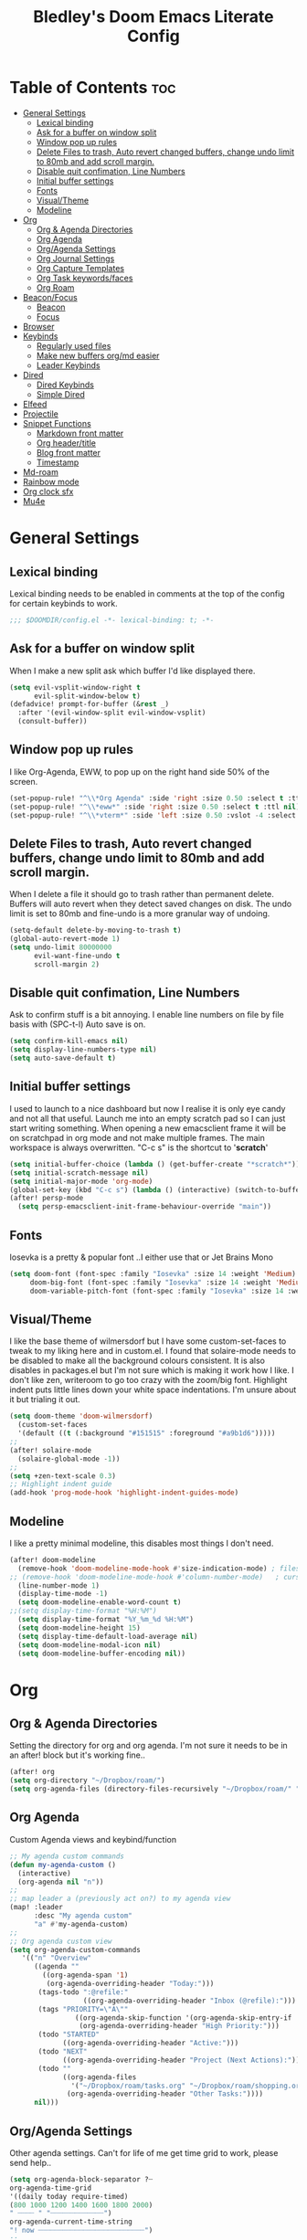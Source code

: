 #+TITLE: Bledley's Doom Emacs Literate Config
#+ID: 2023_07_21_1853
#+PROPERTY: header-args:emacs-lisp
#+OPTIONS: toc:4

* Table of Contents :toc:
- [[#general-settings][General Settings]]
  - [[#lexical-binding][Lexical binding]]
  - [[#ask-for-a-buffer-on-window-split][Ask for a buffer on window split]]
  - [[#window-pop-up-rules][Window pop up rules]]
  - [[#delete-files-to-trash-auto-revert-changed-buffers-change-undo-limit-to-80mb-and-add-scroll-margin][Delete Files to trash, Auto revert changed buffers, change undo limit to 80mb and add scroll margin.]]
  - [[#disable-quit-confimation-line-numbers][Disable quit confimation, Line Numbers]]
  - [[#initial-buffer-settings][Initial buffer settings]]
  - [[#fonts][Fonts]]
  - [[#visualtheme][Visual/Theme]]
  - [[#modeline][Modeline]]
- [[#org][Org]]
  - [[#org--agenda-directories][Org & Agenda Directories]]
  - [[#org-agenda][Org Agenda]]
  - [[#orgagenda-settings][Org/Agenda Settings]]
  - [[#org-journal-settings][Org Journal Settings]]
  - [[#org-capture-templates][Org Capture Templates]]
  - [[#org-task-keywordsfaces][Org Task keywords/faces]]
  - [[#org-roam][Org Roam]]
- [[#beaconfocus][Beacon/Focus]]
  - [[#beacon][Beacon]]
  - [[#focus][Focus]]
- [[#browser][Browser]]
- [[#keybinds][Keybinds]]
  - [[#regularly-used-files][Regularly used files]]
  - [[#make-new-buffers-orgmd-easier][Make new buffers org/md easier]]
  - [[#leader-keybinds][Leader Keybinds]]
- [[#dired][Dired]]
  - [[#dired-keybinds][Dired Keybinds]]
  - [[#simple-dired][Simple Dired]]
- [[#elfeed][Elfeed]]
- [[#projectile][Projectile]]
- [[#snippet-functions][Snippet Functions]]
  - [[#markdown-front-matter][Markdown front matter]]
  - [[#org-headertitle][Org header/title]]
  - [[#blog-front-matter][Blog front matter]]
  - [[#timestamp][Timestamp]]
- [[#md-roam][Md-roam]]
- [[#rainbow-mode][Rainbow mode]]
- [[#org-clock-sfx][Org clock sfx]]
- [[#mu4e][Mu4e]]

* General Settings
** Lexical binding
Lexical binding needs to be enabled in comments at the top of the config for certain keybinds to work.

#+begin_src emacs-lisp
;;; $DOOMDIR/config.el -*- lexical-binding: t; -*-
#+end_src

** Ask for a buffer on window split
When I make a new split ask which buffer I'd like displayed there.

#+begin_src emacs-lisp
(setq evil-vsplit-window-right t
      evil-split-window-below t)
(defadvice! prompt-for-buffer (&rest _)
  :after '(evil-window-split evil-window-vsplit)
  (consult-buffer))
#+end_src

** Window pop up rules
I like Org-Agenda, EWW, to pop up on the right hand side 50% of the screen.

#+begin_src emacs-lisp
(set-popup-rule! "^\\*Org Agenda" :side 'right :size 0.50 :select t :ttl nil)
(set-popup-rule! "^\\*eww*" :side 'right :size 0.50 :select t :ttl nil)
(set-popup-rule! "^\\*vterm*" :side 'left :size 0.50 :vslot -4 :select t :quit nil :ttl nil)
#+end_src

** Delete Files to trash, Auto revert changed buffers, change undo limit to 80mb and add scroll margin.
When I delete a file it should go to trash rather than permanent delete.
Buffers will auto revert when they detect saved changes on disk.
The undo limit is set to 80mb and fine-undo is a more granular way of undoing.

#+begin_src emacs-lisp
(setq-default delete-by-moving-to-trash t)
(global-auto-revert-mode 1)
(setq undo-limit 80000000
      evil-want-fine-undo t
      scroll-margin 2)
#+end_src

** Disable quit confimation, Line Numbers
Ask to confirm stuff is a bit annoying.
I enable line numbers on file by file basis with (SPC-t-l)
Auto save is on.

#+begin_src emacs-lisp
(setq confirm-kill-emacs nil)
(setq display-line-numbers-type nil)
(setq auto-save-default t)
#+end_src

** Initial buffer settings
I used to launch to a nice dashboard but now I realise it is only eye candy and not all that useful. Launch me into an empty scratch pad so I can just start writing something.
When opening a new emacsclient frame it will be on scratchpad in org mode and not make multiple frames. The main workspace is always overwritten. "C-c s" is the shortcut to '*scratch*'

#+begin_src emacs-lisp
(setq initial-buffer-choice (lambda () (get-buffer-create "*scratch*")))
(setq initial-scratch-message nil)
(setq initial-major-mode 'org-mode)
(global-set-key (kbd "C-c s") (lambda () (interactive) (switch-to-buffer "*scratch*")))
(after! persp-mode
  (setq persp-emacsclient-init-frame-behaviour-override "main"))
#+end_src

** Fonts
Iosevka is a pretty & popular font ..I either use that or Jet Brains Mono

 #+begin_src emacs-lisp
(setq doom-font (font-spec :family "Iosevka" :size 14 :weight 'Medium)
     doom-big-font (font-spec :family "Iosevka" :size 14 :weight 'Medium)
     doom-variable-pitch-font (font-spec :family "Iosevka" :size 14 :weight 'Medium))
 #+end_src

** Visual/Theme
I like the base theme of wilmersdorf but I have some custom-set-faces to tweak to my liking here and in custom.el. I found that solaire-mode needs to be disabled to make all the background colours consistent. It is also disables in packages.el but I'm not sure which is making it work how I like. I don't like zen, writeroom to go too crazy with the zoom/big font. Highlight indent puts little lines down your white space indentations. I'm unsure about it but trialing it out.

#+begin_src emacs-lisp
(setq doom-theme 'doom-wilmersdorf)
  (custom-set-faces
  '(default ((t (:background "#151515" :foreground "#a9b1d6")))))
;;
(after! solaire-mode
  (solaire-global-mode -1))
;;
(setq +zen-text-scale 0.3)
;; Highlight indent guide
(add-hook 'prog-mode-hook 'highlight-indent-guides-mode)
#+end_src

** Modeline
I like a pretty minimal modeline, this disables most things I don't need.

#+begin_src emacs-lisp
(after! doom-modeline
  (remove-hook 'doom-modeline-mode-hook #'size-indication-mode) ; filesize in modeline
;; (remove-hook 'doom-modeline-mode-hook #'column-number-mode)   ; cursor column in modeline
  (line-number-mode 1)
  (display-time-mode -1)
  (setq doom-modeline-enable-word-count t)
;;(setq display-time-format "%H:%M")
  (setq display-time-format "%Y_%m_%d %H:%M")
  (setq doom-modeline-height 15)
  (setq display-time-default-load-average nil)
  (setq doom-modeline-modal-icon nil)
  (setq doom-modeline-buffer-encoding nil))
#+end_src

* Org
** Org & Agenda Directories
Setting the directory for org and org agenda. I'm not sure it needs to be in an after! block but it's working fine..

#+begin_src emacs-lisp
(after! org
(setq org-directory "~/Dropbox/roam/")
(setq org-agenda-files (directory-files-recursively "~/Dropbox/roam/" "\\.org$"))
#+end_src

** Org Agenda
Custom Agenda views and keybind/function

#+begin_src emacs-lisp
;; My agenda custom commands
(defun my-agenda-custom ()
  (interactive)
  (org-agenda nil "n"))
;;
;; map leader a (previously act on?) to my agenda view
(map! :leader
      :desc "My agenda custom"
      "a" #'my-agenda-custom)
;;
;; Org agenda custom view
(setq org-agenda-custom-commands
   '(("n" "Overview"
      ((agenda ""
        ((org-agenda-span '1)
         (org-agenda-overriding-header "Today:")))
       (tags-todo ":@refile:"
                  ((org-agenda-overriding-header "Inbox (@refile):")))
       (tags "PRIORITY=\"A\""
                ((org-agenda-skip-function '(org-agenda-skip-entry-if 'todo 'done))
                 (org-agenda-overriding-header "High Priority:")))
       (todo "STARTED"
             ((org-agenda-overriding-header "Active:")))
       (todo "NEXT"
             ((org-agenda-overriding-header "Project (Next Actions):")))
       (todo ""
             ((org-agenda-files
               '("~/Dropbox/roam/tasks.org" "~/Dropbox/roam/shopping.org"))
              (org-agenda-overriding-header "Other Tasks:"))))
      nil)))
#+end_src

** Org/Agenda Settings
Other agenda settings. Can't for life of me get time grid to work, please send help..

#+begin_src emacs-lisp
(setq org-agenda-block-separator ?┈
org-agenda-time-grid
'((daily today require-timed)
(800 1000 1200 1400 1600 1800 2000)
" ┈┈┈┈ " "┈┈┈┈┈┈┈┈┈┈┈┈┈")
org-agenda-current-time-string
"! now ┈┈┈┈┈┈┈┈┈┈┈┈┈┈┈┈┈┈┈┈┈┈┈┈┈┈")
;;
(setq org-attach-id-dir "~/Dropbox/roam/assets/")
(setq org-startup-folded t)
(setq org-log-done 'time)
(setq org-clock-into-drawer t)
(setq org-deadline-warning-days 0)
(setq org-agenda-span 5
      org-agenda-start-day "-1")
(setq org-refile-targets (quote (("~/Dropbox/roam/tasks.org" :maxlevel . 6)
                                 ("~/Dropbox/roam/repeat.org" :level . 6)
                                 ("~/Dropbox/roam/bookmarks.org" :level . 6)
                                 ("~/Dropbox/roam/events.org" :level . 6)
                                 ("~/Dropbox/roam/goals.org" :level . 6)
                                 ("~/Dropbox/roam/archive.org" :level . 6)
                                 ("~/Dropbox/roam/reading.org" :level . 6)
                                 ("~/Dropbox/roam/shopping.org" :level . 6)
                                 ("~/Dropbox/roam/someday.org" :level . 6))))
(after! org
(setq! org-agenda-use-tag-inheritance t
      org-ellipsis " ▾ "
      org-hide-leading-stars t
      org-priority-highest '?A
      org-priority-lowest '?D
      org-default-priority '?C
      org-priority-faces '((?A :foreground "#989DAF")
                           (?B :foreground "#8C92A6")
                           (?C :foreground "#80869c")
                           (?D :foreground "#757C94"))))
;;
(add-hook! 'org-mode-hook 'org-fancy-priorities-mode)
(add-hook! 'org-agenda-mode-hook 'org-fancy-priorities-mode)
;;
(after! org-fancy-priorities
  (setq!
   org-fancy-priorities-list
   '("[A]" "[B]" "[C]" "[D]")
   ))
;; Place tags close to the right-hand side of the window - is this working?
(add-hook 'org-finalize-agenda-hook 'place-agenda-tags)
(defun place-agenda-tags ()
"Put the agenda tags by the right border of the agenda window."
(setq org-agenda-tags-column (- 4 (window-width)))
(org-agenda-align-tags))
;;
(require 'org-habit)
  (setq org-habit-following-days 7)
  (setq org-habit-preceding-days 30)
  (setq org-habit-show-habits t)
#+end_src

** Org Journal Settings
Journal settings a little bit mingled up with agenda stuff, I may rearrange this..

#+begin_src emacs-lisp
(after! org
(setq!
      org-journal-time-prefix "** "
      org-journal-date-prefix "* "
      org-journal-time-format "%H:%M"
      org-journal-date-format "%Y-%m-%d"
      org-journal-file-format "%Y_%m_%d.org"
      org-journal-dir "~/Dropbox/roam/journals/"
      org-superstar-headline-bullets-list '("◉" "○" "○" "○" "○" "○" "○")
      org-hide-emphasis-markers t
      org-agenda-start-with-log-mode t
      org-log-into-drawer t
      org-agenda-max-todos 10))
;;
(defun org-journal-find-location ()
  ;; Open today's journal, but specify a non-nil prefix argument in order to
  ;; inhibit inserting the heading; org-capture will insert the heading.
  (org-journal-new-entry t)
  (unless (eq org-journal-file-type 'daily)
    (org-narrow-to-subtree))
    (goto-char (point-max)))
;;
#+end_src

** Org Capture Templates
Quick capture templates are triggered with (SPC-n-n) and then the below prefix

#+begin_src emacs-lisp
(after! org
(setq! org-capture-templates
        '(("i" "Task" entry (file+olp "~/Dropbox/roam/tasks.org" "INBOX")
          "** TODO %?\n")
          ("n" "Quick Note" entry (file+olp "~/Dropbox/roam/tasks.org" "INBOX")
          "** %?\n%U\n")
          ("j" "Journal entry" plain (function org-journal-find-location)
                               "** %(format-time-string org-journal-time-format)\n  - %?")
          ("m" "Mail" entry (file+olp "~/Dropbox/roam/tasks.org" "EMAIL")
          "** TODO %a\n")
          ("t" "Text at point" entry (file+olp "~/Dropbox/roam/tasks.org" "INBOX")
          "** TODO %a\n")
         ("e" "Event" entry (file+olp "~/Dropbox/roam/events.org" "INBOX")
          "** EVENT %?%^{SCHEDULED}p" :empty-lines 1)
        ("b" "Bookmark" plain (file+olp "~/Dropbox/roam/tasks.org" "INBOX")
         "** %?")
        ("g" "Goal" plain (file+olp "~/Dropbox/roam/goals.org" "INBOX")
         (file "~/Dropbox/3_Resources/templates/tpl-goals.txt") :empty-lines 1)
         ("f" "Expenses" plain (file+olp "~/Dropbox/roam/expenses.org" "INBOX")
         "** %U - %^{Amount} %^{Summary} %^g" :prepend t)
        ("s" "Someday/Maybe" entry (file+olp "~/Dropbox/roam/someday.org" "INBOX")
          "* SOMEDAY %?\n %U\n" :empty-lines 1)
         ("w" "Weekly Review" plain (file+datetree "~/Dropbox/roam/weekly.org")
         (file "~/Dropbox/3_Resources/templates/tpl-weekly_review.txt") :empty-lines 1)
         ("r" "Reading List" plain (file+olp "~/Dropbox/roam/reading.org" "INBOX")
          "** %?" :empty-lines 1)
         ("l" "Shopping List" plain (file "~/Dropbox/roam/shopping.org")
         "* TODO %?" :empty-lines 0))))
#+end_src

** Org Task keywords/faces
Todo, task status names, colours and style.

#+begin_src emacs-lisp
(after! org
(setq! org-todo-keywords
      '((sequence
         "TODO(t)"
         "STARTED(s)"
         "NEXT(n)"
         "IDEA(i)"
         "GOAL(g)"
         "AREA(a)"
         "PROJECT(p)"
         "EVENT(e)"
         "REVIEW(r)"
         "SOMEDAY(y)"
         "|"
         "DONE(d)"
         "WAITING(w)"
         "CANCELLED(c)" ))))
(setq! org-todo-keyword-faces
      '(("TODO" :foreground "#C280a0" :weight bold)
       ("STARTED" :foreground "#66FFD6" :weight bold)
       ("NEXT" :foreground "#FFFBB8" :weight bold)
       ("IDEA" :foreground "#C280A0" :weight bold)
       ("SOMEDAY" :foreground "#AAAAE1" :weight bold)
       ("WAITING" :foreground "#AAAAE1" :weight bold)
       ("GOAL" :foreground "#65DDA3" :weight bold)
       ("AREA" :foreground "#8C8DFF" :weight bold)
       ("PROJECT" :foreground "#8C8DFF" :weight bold)
       ("EVENT" :foreground "#5099DA" :weight bold)
       ("REVIEW" :foreground "#8C8DFF" :weight bold)
       ("DONE" :foreground "#2FF9D1" :weight bold)
       ("CANCELLED" :foreground "#80869c" :weight bold))))
(after! org
(setq! org-tag-faces
   '(("@habit" :foreground "#C280a0")
     ("@important" :foreground "#c280a0"))))
#+end_src

** Org Roam
Org roam and dailies directory and capture templates for daily note. Use markdown files in Org Roam Md-roam see > [[https://github.com/nobiot/md-roam][Md-roam by nobiot]]

#+begin_src emacs-lisp
;; Org-roam
(after! org
(setq org-roam-directory "~/Dropbox/roam/")
(setq org-roam-file-extensions '("org" "md")) ; enable Org-roam for a markdown extension
(setq org-roam-completion-everywhere t)
;(setq org-roam-capture-templates ; theres something wrong with either this or the capture template below causing an error
;;   '(("n" "Daily Note" plain
;;      "%?"
;;      :if-new (file+head "${slug}-%<%Y_%m_%d>.md" "---
;;title: ${TITLE}\n#+DATE: %U\n
;---"))))
;
(setq org-roam-dailies-capture-templates
    '(("d" "default" entry "* %<%I:%M %p>: %?"
       :if-new (file+head "%<%Y_%m_%d>.org" "#+TITLE: %<%Y_%m_%d>\n#+ID: %<%Y-%m-%d-%H%M>\n#+FILETAGS: fleeting\n---\n* What's on your mind?\n* %<%Y-%m-%d>\n"))))
;;
(setq org-roam-dailies-directory "~/Dropbox/roam/journals/"))
;;
#+end_src

* Beacon/Focus
** Beacon
Flashy cursor on window switch.

#+begin_src emacs-lisp
;; Beacon global minor mode
(use-package! beacon) ;; Beacon
(after! beacon (beacon-mode 1))
;;
#+end_src

** Focus
Greys out out of focus text in writing mode.

#+begin_src emacs-lisp
;; Focus ;; TODO Test I don't think this should be here without any settings?
(use-package! focus)
;;
#+end_src

* Browser
Load links in Qutebrowser by default.

 #+begin_src emacs-lisp
;; Set browser
(setq browse-url-browser-function 'browse-url-generic
      browse-url-generic-program "qutebrowser")
;;(setq browse-url-browser-function 'eww-browse-url)
 #+end_src

* Keybinds
** Regularly used files
The zz/function is stolen from [[https://zzamboni.org/post/my-doom-emacs-configuration-with-commentary/][zzamboni.org]] "Note that this requires lexical binding to be enabled (see top of page) so that the lambda creates a closure, otherwise the keybindings don’t work."

#+begin_src emacs-lisp
;; Keyboard shortcuts for regularly used files
(defun zz/add-file-keybinding (key file &optional desc)
  (let ((key key)
        (file file)
        (desc desc))
    (map! :desc (or desc file)
          key
          (lambda () (interactive) (find-file file)))))
(zz/add-file-keybinding "C-c i" "~/Dropbox/roam/tasks.org" "tasks.org")
(zz/add-file-keybinding "C-c e" "~/Dropbox/roam/events.org" "events.org")
(zz/add-file-keybinding "C-c r" "~/Dropbox/roam/reading.org" "reading.org")
(zz/add-file-keybinding "C-c a" "~/Dropbox/roam/archive.org" "archive.org")
(zz/add-file-keybinding "C-c c" "~/dotfiles/.doom.d/config.org" "config.org")
;;
(global-set-key (kbd "C-c w") 'count-words)
(global-set-key (kbd "C-c n") 'now)
(global-set-key (kbd "C-c d") 'org-roam-dailies-goto-today)
(global-set-key (kbd "C-c y") 'org-roam-dailies-goto-yesterday)
(global-set-key (kbd "C-c m") 'global-hide-mode-line-mode)
(global-set-key (kbd "<f12>") 'writeroom-mode)
(global-set-key (kbd "<f11>") 'focus-mode)
(global-set-key (kbd "C-c b") 'elfeed-show-visit-gui)
(define-key global-map (kbd "C-c l") #'elfeed)
;;
#+end_src

** Make new buffers org/md easier
Make a new org and md buffer easier. Stolen from and thanks to [[https://tecosaur.github.io/emacs-config/config.html#pdf][tecosaur.github.io]]

#+begin_src emacs-lisp
(evil-define-command +evil-buffer-org-new (count file)
  "Creates a new ORG buffer replacing the current window, optionally
   editing a certain FILE"
  :repeat nil
  (interactive "P<f>")
  (if file
      (evil-edit file)
    (let ((buffer (generate-new-buffer "*new org*")))
      (set-window-buffer nil buffer)
      (with-current-buffer buffer
        (org-mode)
        (setq-local doom-real-buffer-p t)))))
(map! :leader
      (:prefix "n"
       :desc "New empty Org buffer" "O" #'+evil-buffer-org-new))
;;
;; Make a new md buffer easy
(evil-define-command +evil-buffer-md-new (count file)
  "Creates a new markdown buffer replacing the current window, optionally
   editing a certain FILE"
  :repeat nil
  (interactive "P<f>")
  (if file
      (evil-edit file)
    (let ((buffer (generate-new-buffer "*new md*")))
      (set-window-buffer nil buffer)
      (with-current-buffer buffer
        (markdown-mode)
        (setq-local doom-real-buffer-p t)))))
;;
(map! :leader
      (:prefix "n"
       :desc "New empty md buffer" "M" #'+evil-buffer-md-new))
;;
#+end_src

** Leader Keybinds
Take me to your leader. Convienient keybinds I use a lot.

#+begin_src emacs-lisp
(map! :leader
      (:prefix "n"
               :desc "Go to today's Daily Note" "d" #'org-roam-dailies-goto-today))
;
(map! :leader
      (:prefix "n"
               :desc "Go to yesterday's Daily Note" "D" #'org-roam-dailies-goto-yesterday))
;;
;; Remap space, space to switch to buffer instead of local files
(map! :leader
      :desc "Switch to buffer"
      "SPC" 'switch-to-buffer)
;;
;; Easier key for terminal popup
(map! :leader
      :desc "Vterm toggle"
      "v" '+vterm/toggle)
#+end_src

* Dired
** Dired Keybinds
TODO: Y for cut file isn't working correctly. I want this to be as ranger like as possible without the weird 'ranger mode' enabled.

#+begin_src emacs-lisp
(evil-define-key 'normal dired-mode-map
  (kbd "M-RET") 'dired-display-file
  (kbd "h") 'dired-up-directory
  (kbd "l") 'dired-find-file ; use dired-find-file instead of dired-open.
  (kbd "m") 'dired-mark
  (kbd "t") 'dired-toggle-marks
  (kbd "u") 'dired-unmark
  (kbd "U") 'dired-unmark-all-marks
  (kbd "y") 'dired-do-copy
  (kbd "c") 'dired-create-empty-file
  (kbd "D") 'dired-do-delete
  (kbd "J") 'dired-goto-file
  (kbd "M") 'dired-do-chmod
  (kbd "R") 'dired-do-rename
  (kbd "T") 'dired-do-touch
  (kbd "Y") 'dired-copy-filename-copy-filename-as-kill ; copies filename to kill ring.
  (kbd "Z") 'dired-do-compress
  (kbd "C") 'dired-create-directory
  (kbd "-") 'dired-do-kill-lines
  (kbd "n") 'evil-search-next
  (kbd "N") 'evil-search-previous
  (kbd "q") 'kill-this-buffer
  )
#+end_src

** Simple Dired
I don't need to see all the info columns. Can enable that when needed with "(" . I prefer the minimal look a bit like Ranger, I have 'all the icons' package working here too.

#+begin_src emacs-lisp
(defun my-dired-mode-setup ()
  "to be run as hook for `dired-mode'."
  (dired-hide-details-mode 1))
(add-hook 'dired-mode-hook 'my-dired-mode-setup)
#+end_src

* Elfeed
Elfeed settings

#+begin_src emacs-lisp
(require 'elfeed-org)
(after! elfeed
(elfeed-org)
(setq elfeed-search-filter "@1-day-ago +unread"
      elfeed-search-title-min-width 80
      elfeed-show-entry-switch #'pop-to-buffer
      shr-max-image-proportion 0.6)
(add-hook! 'elfeed-show-mode-hook (hide-mode-line-mode 1))
(add-hook! 'elfeed-search-update-hook #'hide-mode-line-mode)
 (defadvice! +rss-elfeed-wrap-h-nicer ()
    "Enhances an elfeed entry's readability by wrapping it to a width of
`fill-column' and centering it with `visual-fill-column-mode'."
    :override #'+rss-elfeed-wrap-h
    (setq-local truncate-lines nil
                shr-width 120
                visual-fill-column-center-text t
                default-text-properties '(line-height 1.1))
    (let ((inhibit-read-only t)
          (inhibit-modification-hooks t))
      (visual-fill-column-mode)
      (set-buffer-modified-p nil)))     )
;; browse article in gui browser instead of eww
(defun elfeed-show-visit-gui ()
  "Wrapper for elfeed-show-visit to use gui browser instead of eww"
  (interactive)
  (let ((browse-url-generic-program "xdg-open"))
    (elfeed-show-visit t)))
;; Note: The customize interface is also supported.
(setq rmh-elfeed-org-files (list "~/Dropbox/roam/elfeed.org"))
(add-hook! 'elfeed-search-mode-hook #'elfeed-update)
(after! elfeed-search
  (set-evil-initial-state! 'elfeed-search-mode 'normal))
(after! elfeed-show-mode
  (set-evil-initial-state! 'elfeed-show-mode   'normal))
;;
(after! evil-snipe
  (push 'elfeed-show-mode   evil-snipe-disabled-modes)
  (push 'elfeed-search-mode evil-snipe-disabled-modes))
;;
;; Tecosaur keybinds modified
(map! :map elfeed-search-mode-map
      :after elfeed-search
      [remap kill-this-buffer] "q"
      [remap kill-buffer] "q"
      :n doom-leader-key nil
      :n "c" #'+rss/quit
      :n "e" #'elfeed-update
      :n "z" #'elfeed-search-untag-all-unread
      :n "u" #'elfeed-search-tag-all-unread
      :n "s" #'elfeed-search-live-filter
      :n "x" #'elfeed-search-show-entry
      :n "p" #'elfeed-show-pdf
      :n "+" #'elfeed-search-tag-all
      :n "-" #'elfeed-search-untag-all
      :n "S" #'elfeed-search-set-filter
      :n "b" #'elfeed-search-browse-url
      :n "y" #'elfeed-search-yank)
(map! :map elfeed-show-mode-map
      :after elfeed-show
      [remap kill-this-buffer] "q"
      [remap kill-buffer] "q"
      :n doom-leader-key nil
      :nm "c" #'+rss/delete-pane
      :nm "o" #'ace-link-elfeed
      :nm "RET" #'org-ref-elfeed-add
      :nm "n" #'elfeed-show-next
      :nm "N" #'elfeed-show-prev
      :nm "p" #'elfeed-show-pdf
      :nm "+" #'elfeed-show-tag
      :nm "-" #'elfeed-show-untag
      :nm "s" #'elfeed-show-new-live-search
      :nm "y" #'elfeed-show-yank)
;;
(evil-define-key 'normal elfeed-show-mode-map
  (kbd "J") 'elfeed-goodies/split-show-next
  (kbd "K") 'elfeed-goodies/split-show-prev)
(evil-define-key 'normal elfeed-search-mode-map
  (kbd "J") 'elfeed-goodies/split-show-next
  (kbd "K") 'elfeed-goodies/split-show-prev)
#+end_src

* Projectile
Directories that show as projects in projectile,

 #+begin_src emacs-lisp
(setq projectile-project-search-path '("~/dotfiles/" "~/bleds_blog/" "~/Dropbox/roam/"))
 #+end_src

* Snippet Functions
Some useful snippet functions, I also use yasnippet for this but I like it to be here too..

** Markdown front matter
#+begin_src emacs-lisp
(defun my-md-front-matter ()
 (interactive)
 (insert "---\ntitle: ${title}\nid: %<%Y_%m_%d_%H%M>\ndate: %U\ntags: \n---\n")
 )
#+end_src

** Org header/title
#+begin_src emacs-lisp
(defun my-org-front-matter ()
 (interactive)
 (insert "#+TITLE: \n#+ID: \n#+FILETAGS: \n")
 )
#+end_src

** Blog front matter
#+begin_src emacs-lisp
(defun my-website-front-matter ()
 (interactive)
 (insert "---
layout: post
title: ""
date: 2023-00-00 00:00:00
categories:
---")
 )
;;
#+end_src

** Timestamp
Press this all the time for journal entries. Convienient keybind is above.

#+begin_src emacs-lisp
;; Timestamp
(defun now ()
 (interactive)
 (insert (format-time-string "** %H:%M")
 ))
;;
#+end_src

* Md-roam
Makes roam's features also consider Markdown files as part of the database. [[https://github.com/nobiot/md-roam]]

#+begin_src emacs-lisp
(use-package! md-roam
  :after org-roam
  :config
  (set-company-backend! 'markdown-mode 'company-capf)
  (setq org-roam-file-extensions '("org" "md"))
  (md-roam-mode 1)
  (org-roam-db-autosync-mode 1)
  (add-to-list 'org-roam-capture-templates
               '("n" "Node" plain "" :target
                 (file+head "${slug}.md"
                            "---\ntitle: ${title}\nid: %<%Y_%m_%d_%H%M>\ndate: %U\ntags: \n---\n")
                 :unnarrowed t))
  )
#+end_src

* Rainbow mode
Show me colour hex codes everywhere please..

#+begin_src emacs-lisp
(add-hook! org-mode 'rainbow-mode)
(add-hook! prog-mode 'rainbow-mode)
#+end_src

* Org clock sfx
Sound effect on completion of a timed session.

#+begin_src emacs-lisp
(setq org-clock-sound "~/sfx/advance_ding.wav")
(add-hook 'org-timer-done-hook 'org-clock-out)
;
#+end_src

* Mu4e
This is a mess but it works (mostly)...still need to try and understand it..
I'm getting an error warning about mu4e being a depreciated package and there is a conflict with evil bindings on it's dashboard that can be got around with C-z C-z.

#+begin_src emacs-lisp
;; Mu4e
(global-set-key (kbd "<f6>") 'mu4e)
(defun my-mu4e-all-mail ()
  "jump to mu4e all mail"
  (interactive)
  (mu4e~headers-jump-to-maildir "/All Mail"))
;;
(map! :leader
      :desc "Jump to mu4e inbox"
      "oi" 'my-mu4e-all-mail)
(add-to-list 'load-path "/usr/share/emacs/site-lisp/mu4e/")
;;(require 'mu4e)
(require 'smtpmail)
(setq starttls-use-gnutls t)
;; Line below taken as quickfix from github https://github.com/doomemacs/doomemacs/issues/6906 C-z on mu4e-main and bookmarks work
(defconst mu4e-headers-buffer-name "*mu4e-headers*"
  "Name of the buffer for message headers.")
;(add-to-list 'gnutls-trustfiles (expand-file-name "~/.config/protonmail/bridge/cert.pem")) ;mail sent succesfully once this was commented out??
(setq mu4e-headers-buffer-name "*mu4e-headers*")
(setq mu4e-index-update-error-warning nil) ;supress [mu4e] Update process returned with non-zero exit code
(setq mu4e-change-filenames-when-moving t) ; avoid sync conflicts
(setq mu4e-update-interval 120) ; refresh interval
(setq mu4e-compose-format-flowed t) ; re-flow mail so it's not hard wrapped
(setq mu4e-get-mail-command "mbsync -a")
(setq mu4e-root-maildir "~/.mail")
(setq mu4e-drafts-folder "/Drafts")
(setq mu4e-sent-folder   "/Sent")
(setq mu4e-refile-folder "/Archive")
(setq mu4e-trash-folder  "/Trash")
(setq message-send-mail-function 'smtpmail-send-it)
(setq auth-sources '("~/.authinfo.gpg"))
(setq smtpmail-auth-credentials "~/.authinfo.gpg")
(setq smtpmail-smtp-server "127.0.0.1")
(setq smtpmail-smtp-service 1025)
;;(setq smtpmail-stream-type  'ssl)
(setq message-kill-buffer-on-exit t)
(setq mu4e-headers-date-format "%Y-%m-%d %H:%M")
(setq mu4e-headers-time-format "%H:%M")
(setq mu4e-headers-fields
      '( (:date          .  25)    ;; alternatively, use :human-date
         (:flags         .   6)
         (:from-or-to          .  25)
         (:subject       .  nil))) ;; alternatively, use :thread-subject
(setq mu4e-headers-results-limit 1000)
(setq mu4e-index-cleanup t)
(setq mu4e-maildir-shortcuts
     '((:maildir "/INBOX"     :key ?i)
	(:maildir "/Sent"     :key ?s)
	(:maildir "/Drafts"    :key ?d)
        (:maildir "/Folders/sba.com" :key ?a)
        (:maildir "/Folders/bledspixel" :key ?b)
        (:maildir "/Folders/Gmail" :key ?g)
        (:maildir "/Folders/iCloud" :key ?c)
        (:maildir "Folders/SimpleLogin" :key ?l)
	(:maildir "/Trash"     :key ?t)
	(:maildir "/Spam"     :key ?p)
        (:maildir "/Archive"  :key ?r)
	(:maildir "/All Mail"  :key ?m)))
;;(add-to-list 'mu4e-bookmarks
 ;;            '(:name "Yesterday's messages" :query "date:2d..1d" :key ?y) t) ;;error void variable? but works
(setq mu4e-alert-icon "/usr/share/icons/Papirus/64x64/apps/mailspring.svg")
(setq mu4e-compose--org-msg-toggle-next nil)
(mu4e t)
#+end_src

